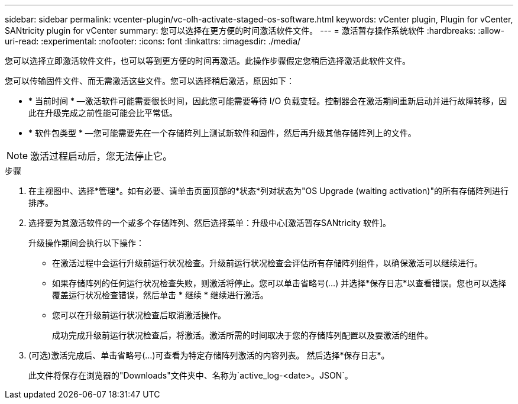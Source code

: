 ---
sidebar: sidebar 
permalink: vcenter-plugin/vc-olh-activate-staged-os-software.html 
keywords: vCenter plugin, Plugin for vCenter, SANtricity plugin for vCenter 
summary: 您可以选择在更方便的时间激活软件文件。 
---
= 激活暂存操作系统软件
:hardbreaks:
:allow-uri-read: 
:experimental: 
:nofooter: 
:icons: font
:linkattrs: 
:imagesdir: ./media/


[role="lead"]
您可以选择立即激活软件文件，也可以等到更方便的时间再激活。此操作步骤假定您稍后选择激活此软件文件。

您可以传输固件文件、而无需激活这些文件。您可以选择稍后激活，原因如下：

* * 当前时间 * —激活软件可能需要很长时间，因此您可能需要等待 I/O 负载变轻。控制器会在激活期间重新启动并进行故障转移，因此在升级完成之前性能可能会比平常低。
* * 软件包类型 * —您可能需要先在一个存储阵列上测试新软件和固件，然后再升级其他存储阵列上的文件。



NOTE: 激活过程启动后，您无法停止它。

.步骤
. 在主视图中、选择*管理*。如有必要、请单击页面顶部的*状态*列对状态为"OS Upgrade (waiting activation)"的所有存储阵列进行排序。
. 选择要为其激活软件的一个或多个存储阵列、然后选择菜单：升级中心[激活暂存SANtricity 软件]。
+
升级操作期间会执行以下操作：

+
** 在激活过程中会运行升级前运行状况检查。升级前运行状况检查会评估所有存储阵列组件，以确保激活可以继续进行。
** 如果存储阵列的任何运行状况检查失败，则激活将停止。您可以单击省略号(…) 并选择*保存日志*以查看错误。您也可以选择覆盖运行状况检查错误，然后单击 * 继续 * 继续进行激活。
** 您可以在升级前运行状况检查后取消激活操作。
+
成功完成升级前运行状况检查后，将激活。激活所需的时间取决于您的存储阵列配置以及要激活的组件。



. (可选)激活完成后、单击省略号(…)可查看为特定存储阵列激活的内容列表。 然后选择*保存日志*。
+
此文件将保存在浏览器的"Downloads"文件夹中、名称为`active_log-<date>。JSON`。


